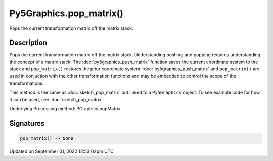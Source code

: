 Py5Graphics.pop_matrix()
========================

Pops the current transformation matrix off the matrix stack.

Description
-----------

Pops the current transformation matrix off the matrix stack. Understanding pushing and popping requires understanding the concept of a matrix stack. The :doc:`py5graphics_push_matrix` function saves the current coordinate system to the stack and ``pop_matrix()`` restores the prior coordinate system. :doc:`py5graphics_push_matrix` and ``pop_matrix()`` are used in conjuction with the other transformation functions and may be embedded to control the scope of the transformations.

This method is the same as :doc:`sketch_pop_matrix` but linked to a ``Py5Graphics`` object. To see example code for how it can be used, see :doc:`sketch_pop_matrix`.

Underlying Processing method: PGraphics.popMatrix

Signatures
----------

.. code:: python

    pop_matrix() -> None
Updated on September 01, 2022 12:53:02pm UTC


